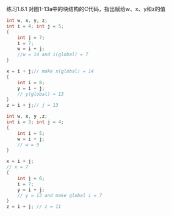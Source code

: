 练习1.6.1 对图1-13a中的块结构的C代码，指出赋给w、x、y和z的值

#+BEGIN_SRC c
  int w, x, y, z;
  int i = 4; int j = 5;
  {
      int j = 7;
      i = 7;
      w = i + j;
      //w = 14 and i(global) = 7
  }

  x = i + j;// make x(global) = 14
  {
      int i = 8;
      y = i + j;
      // y(global) = 13
  }
  z = i + j;// j = 13
#+END_SRC

#+BEGIN_SRC c
  int w, x, y ,z;
  int i = 3; int j = 4;
  {
      int i = 5;
      w = i + j;
      // w = 9
  }

  x = i + j;
  // x = 7
  {
      int j = 6;
      i = 7;
      y = i + j;
      // y = 13 and make global i = 7
  }
  z = i + j; // z = 11
#+END_SRC
